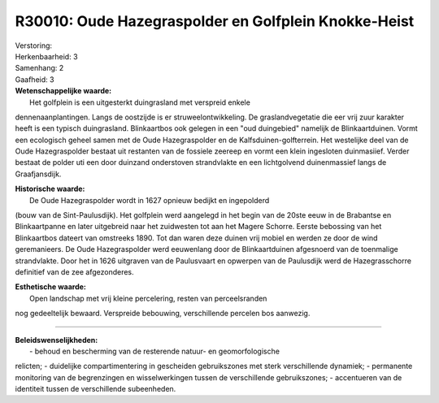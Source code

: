 R30010: Oude Hazegraspolder en Golfplein Knokke-Heist
=====================================================

| Verstoring:

| Herkenbaarheid: 3

| Samenhang: 2

| Gaafheid: 3

| **Wetenschappelijke waarde:**
|  Het golfplein is een uitgesterkt duingrasland met verspreid enkele
dennenaanplantingen. Langs de oostzijde is er struweelontwikkeling. De
graslandvegetatie die eer vrij zuur karakter heeft is een typisch
duingrasland. Blinkaartbos ook gelegen in een "oud duingebied" namelijk
de Blinkaartduinen. Vormt een ecologisch geheel samen met de Oude
Hazegraspolder en de Kalfsduinen-golfterrein. Het westelijke deel van de
Oude Hazegraspolder bestaat uit restanten van de fossiele zeereep en
vormt een klein ingesloten duinmasiief. Verder bestaat de polder uti een
door duinzand onderstoven strandvlakte en een lichtgolvend duinenmassief
langs de Graafjansdijk.

| **Historische waarde:**
|  De Oude Hazegraspolder wordt in 1627 opnieuw bedijkt en ingepolderd
(bouw van de Sint-Paulusdijk). Het golfplein werd aangelegd in het begin
van de 20ste eeuw in de Brabantse en Blinkaartpanne en later uitgebreid
naar het zuidwesten tot aan het Magere Schorre. Eerste bebossing van het
Blinkaartbos dateert van omstreeks 1890. Tot dan waren deze duinen vrij
mobiel en werden ze door de wind geremanieers. De Oude Hazegraspolder
werd eeuwenlang door de Blinkaartduinen afgesnoerd van de toenmalige
strandvlakte. Door het in 1626 uitgraven van de Paulusvaart en opwerpen
van de Paulusdijk werd de Hazegrasschorre definitief van de zee
afgezonderes.

| **Esthetische waarde:**
|  Open landschap met vrij kleine percelering, resten van perceelsranden
nog gedeeltelijk bewaard. Verspreide bebouwing, verschillende percelen
bos aanwezig.

--------------

| **Beleidswenselijkheden:**
|  - behoud en bescherming van de resterende natuur- en geomorfologische
relicten; - duidelijke compartimentering in gescheiden gebruikszones met
sterk verschillende dynamiek; - permanente monitoring van de
begrenzingen en wisselwerkingen tussen de verschillende gebruikszones; -
accentueren van de identiteit tussen de verschillende subeenheden.
